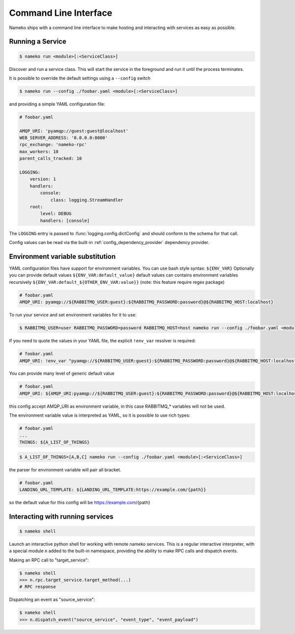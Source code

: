 Command Line Interface
======================

Nameko ships with a command line interface to make hosting and interacting with services as easy as possible.

.. _running_a_service:

Running a Service
-----------------

.. code-block:: shell

    $ nameko run <module>[:<ServiceClass>]

Discover and run a service class. This will start the service in the foreground and run it until the process terminates.

It is possible to override the default settings using a ``--config`` switch

.. code-block:: shell

    $ nameko run --config ./foobar.yaml <module>[:<ServiceClass>]


and providing a simple YAML configuration file:

.. code-block:: yaml

    # foobar.yaml

    AMQP_URI: 'pyamqp://guest:guest@localhost'
    WEB_SERVER_ADDRESS: '0.0.0.0:8000'
    rpc_exchange: 'nameko-rpc'
    max_workers: 10
    parent_calls_tracked: 10

    LOGGING:
        version: 1
        handlers:
            console:
                class: logging.StreamHandler
        root:
            level: DEBUG
            handlers: [console]


The ``LOGGING`` entry is passed to :func:`logging.config.dictConfig` and should conform to the schema for that call.

Config values can be read via the built-in :ref:`config_dependency_provider` dependency provider.


Environment variable substitution
---------------------------------
YAML configuration files have support for environment variables.
You can use bash style syntax: ``${ENV_VAR}``
Optionally you can provide default values ``${ENV_VAR:default_value}``
default values can contains environment variables recursively ``${ENV_VAR:default_${OTHER_ENV_VAR:value}}`` (note: this feature require regex package)


.. code-block:: yaml

    # foobar.yaml
    AMQP_URI: pyamqp://${RABBITMQ_USER:guest}:${RABBITMQ_PASSWORD:password}@${RABBITMQ_HOST:localhost}

To run your service and set environment variables for it to use:

.. code-block:: shell

    $ RABBITMQ_USER=user RABBITMQ_PASSWORD=password RABBITMQ_HOST=host nameko run --config ./foobar.yaml <module>[:<ServiceClass>]

If you need to quote the values in your YAML file, the explicit ``!env_var`` resolver is required:

.. code-block:: yaml

    # foobar.yaml
    AMQP_URI: !env_var "pyamqp://${RABBITMQ_USER:guest}:${RABBITMQ_PASSWORD:password}@${RABBITMQ_HOST:localhost}"

You can provide many level of generic default value

.. code-block:: yaml

	# foobar.yaml
	AMQP_URI: ${AMQP_URI:pyamqp://${RABBITMQ_USER:guest}:${RABBITMQ_PASSWORD:password}@${RABBITMQ_HOST:localhost}}

this config accept AMQP_URI as environment variable, in this case RABBITMQ_* variables will not be used.

The environment variable value is interpreted as YAML, so it is possible to use rich types:

.. code-block:: yaml

    # foobar.yaml
    ...
    THINGS: ${A_LIST_OF_THINGS}

.. code-block:: shell

    $ A_LIST_OF_THINGS=[A,B,C] nameko run --config ./foobar.yaml <module>[:<ServiceClass>]

the parser for environment variable will pair all bracket.

.. code-block::  yaml

	# foobar.yaml
	LANDING_URL_TEMPLATE: ${LANDING_URL_TEMPLATE:https://example.com/{path}}

so the default value for this config will be https://example.com/{path}

Interacting with running services
---------------------------------

.. code-block:: pycon

    $ nameko shell

Launch an interactive python shell for working with remote nameko services. This is a regular interactive interpreter, with a special module ``n`` added
to the built-in namespace, providing the ability to make RPC calls and dispatch events.

Making an RPC call to "target_service":

.. code-block:: pycon

    $ nameko shell
    >>> n.rpc.target_service.target_method(...)
    # RPC response


Dispatching an event as "source_service":

.. code-block:: pycon

    $ nameko shell
    >>> n.dispatch_event("source_service", "event_type", "event_payload")

